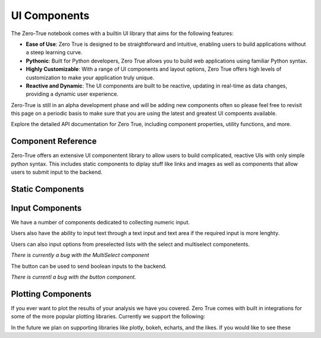 UI Components
=============

The Zero-True notebook comes with a builtin UI library that aims for the following features:

- **Ease of Use**: Zero True is designed to be straightforward and intuitive, enabling users to build applications without a steep learning curve.
- **Pythonic**: Built for Python developers, Zero True allows you to build web applications using familiar Python syntax.
- **Highly Customizable**: With a range of UI components and layout options, Zero True offers high levels of customization to make your application truly unique.
- **Reactive and Dynamic**: The UI components are built to be reactive, updating in real-time as data changes, providing a dynamic user experience.


Zero-True is still in an alpha development phase and will be adding new components often so please feel free to revisit this page on a periodic basis to make sure
that you are using the latest and greatest UI compoents available.

Explore the detailed API documentation for Zero True, including component properties, utility functions, and more.


Component Reference
-------------------

Zero-True offers an extensive UI componentent library to allow users to build complicated, reactive UIs with only simple python syntax. 
This includes static components to diplay stuff like links and images as well as components that allow users to submit input to the backend.


Static Components
-----------------

.. autopydantic_model:: zero_true.Text 

.. autopydantic_model:: zero_true.Image 

.. autopydantic_model:: zero_true.DataFrame

Input Components
----------------

We have a number of components dedicated to collecting numeric input. 

.. autopydantic_model:: zero_true.Slider

.. autopydantic_model:: zero_true.RangeSlider 

.. autopydantic_model:: zero_true.NumberInput

Users also have the ability to input text through a text input and text area if the required input is more lenghty. 

.. autopydantic_model:: zero_true.TextInput

.. autopydantic_model:: zero_true.TextArea

Users can also input options from preselected lists with the select and multiselect componetents. 

.. autopydantic_model:: zero_true.MultiSelectBox

*There is currently a bug with the MultiSelect component*

.. autopydantic_model:: zero_true.SelectBox

The button can be used to send boolean inputs to the backend. 

.. autopydantic_model:: zero_true.Button 

*There is currentl a bug with the button component.*

Plotting Components
-------------------

If you ever want to plot the results of your analysis we have you covered. Zero True comes with built in
integrations for some of the more popular plotting libraries. Currently we support the following:

.. autopydantic_model:: zero_true.Matplotlib

.. autopydantic_model:: zero_true.PlotlyComponent

In the future we plan on supporting libraries like plotly, bokeh, echarts, and the likes. If you would like 
to see these 